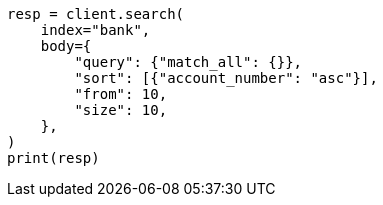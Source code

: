 // getting-started.asciidoc:461

[source, python]
----
resp = client.search(
    index="bank",
    body={
        "query": {"match_all": {}},
        "sort": [{"account_number": "asc"}],
        "from": 10,
        "size": 10,
    },
)
print(resp)
----